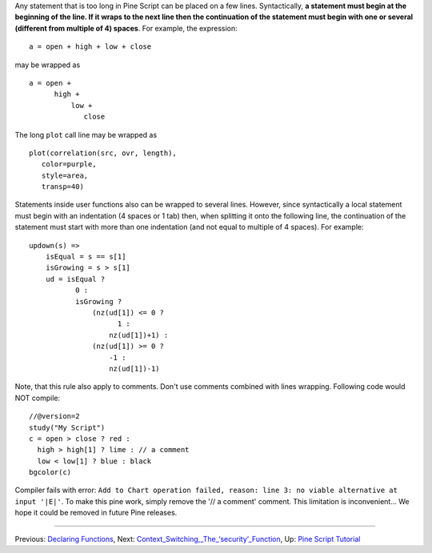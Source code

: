 Any statement that is too long in Pine Script can be placed on a few
lines. Syntactically, **a statement must begin at the beginning of the
line. If it wraps to the next line then the continuation of the
statement must begin with one or several (different from multiple of 4)
spaces**. For example, the expression:

::

    a = open + high + low + close

may be wrapped as

::

    a = open +
          high +
              low +
                 close

The long ``plot`` call line may be wrapped as

::

    plot(correlation(src, ovr, length),
       color=purple,
       style=area,
       transp=40)

Statements inside user functions also can be wrapped to several lines.
However, since syntactically a local statement must begin with an
indentation (4 spaces or 1 tab) then, when splitting it onto the
following line, the continuation of the statement must start with more
than one indentation (and not equal to multiple of 4 spaces). For
example:

::

    updown(s) =>  
        isEqual = s == s[1]
        isGrowing = s > s[1]    
        ud = isEqual ?
               0 :
               isGrowing ?
                   (nz(ud[1]) <= 0 ?
                         1 :
                       nz(ud[1])+1) :
                   (nz(ud[1]) >= 0 ?
                       -1 :
                       nz(ud[1])-1)

Note, that this rule also apply to comments. Don't use comments combined
with lines wrapping. Following code would NOT compile:

::

    //@version=2
    study("My Script")
    c = open > close ? red :
      high > high[1] ? lime : // a comment
      low < low[1] ? blue : black
    bgcolor(c)

Compiler fails with error:
``Add to Chart operation failed, reason: line 3: no viable alternative at input '|E|'``.
To make this pine work, simply remove the '// a comment' comment. This
limitation is inconvenient... We hope it could be removed in future Pine
releases.

--------------

Previous: `Declaring Functions <Declaring_Functions>`__, Next:
`Context\_Switching,\_The\_‘security’\_Function <Context_Switching,_The_‘security’_Function>`__,
Up: `Pine Script Tutorial <Pine_Script_Tutorial>`__
